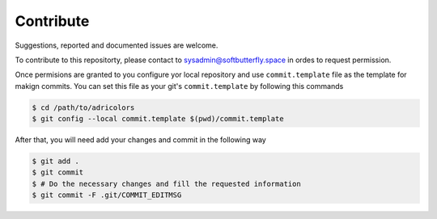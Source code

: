 ==========
Contribute
==========

Suggestions, reported and documented issues are welcome.

To contribute to this repositorty, please contact to sysadmin@softbutterfly.space
in ordes to request permission.

Once permisions are granted to you configure yor local repository and use
``commit.template`` file as the template for makign commits. You can set this
file as your git's ``commit.template`` by following this commands

.. code-block:: bash

    $ cd /path/to/adricolors
    $ git config --local commit.template $(pwd)/commit.template

After that, you will need add your changes and commit in the following way

.. code-block:: bash

    $ git add .
    $ git commit
    $ # Do the necessary changes and fill the requested information
    $ git commit -F .git/COMMIT_EDITMSG
